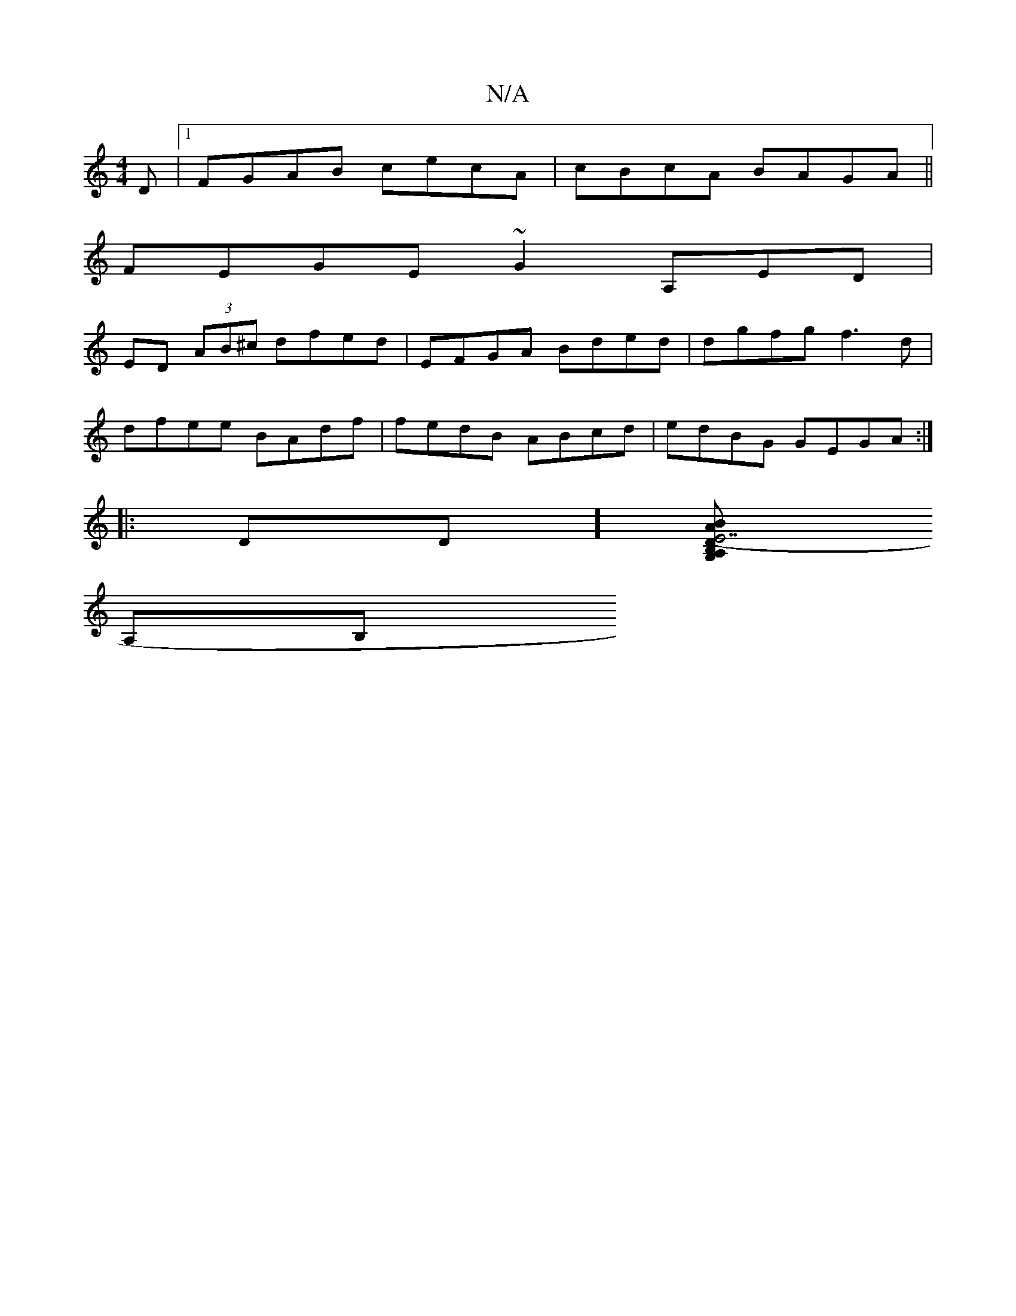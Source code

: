 X:1
T:N/A
M:4/4
R:N/A
K:Cmajor
D |1 FGAB cecA | cBcA BAGA||
FEGE ~G2A,ED|
ED (3AB^c dfed | EFGA Bded | dgfg f3d |
dfee BAdf | fedB ABcd| edBG GEGA:|
|: Dd,][G,D (E7"B2 AB,A,G, A,3F|CDEF FEDE | A,2D3 A,4|
A,B,"EG, D2 AF|DEB,A,3A,2 E